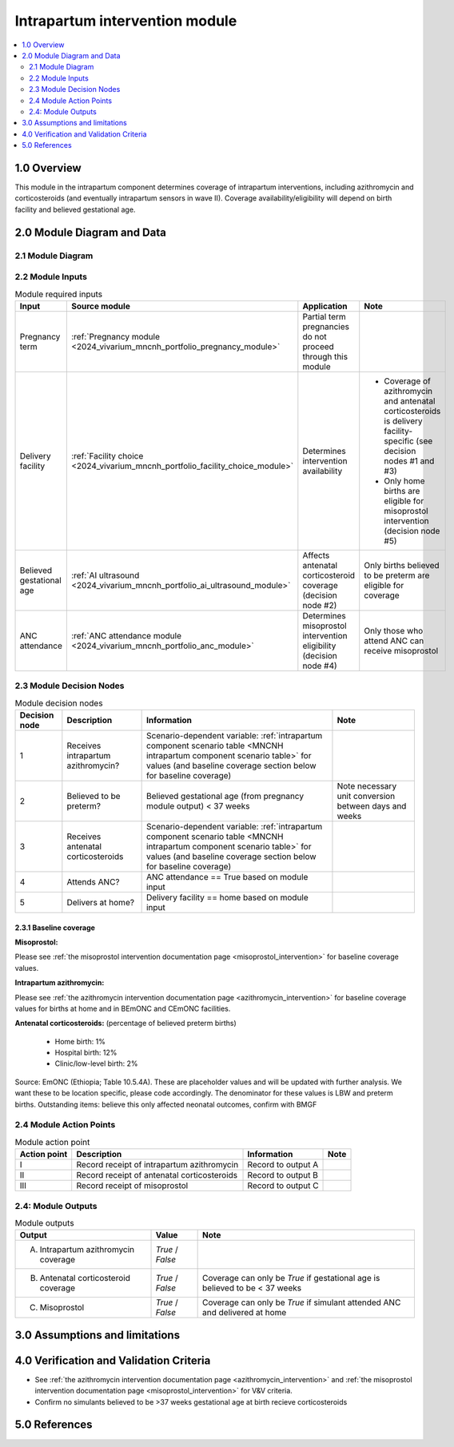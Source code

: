 .. role:: underline
    :class: underline

..
  Section title decorators for this document:

  ==============
  Document Title
  ==============

  Section Level 1 (#.0)
  +++++++++++++++++++++

  Section Level 2 (#.#)
  ---------------------

  Section Level 3 (#.#.#)
  ~~~~~~~~~~~~~~~~~~~~~~~

  Section Level 4
  ^^^^^^^^^^^^^^^

  Section Level 5
  '''''''''''''''

  The depth of each section level is determined by the order in which each
  decorator is encountered below. If you need an even deeper section level, just
  choose a new decorator symbol from the list here:
  https://docutils.sourceforge.io/docs/ref/rst/restructuredtext.html#sections
  And then add it to the list of decorators above.

.. _2024_vivarium_mncnh_portfolio_intrapartum_interventions_module:

======================================
Intrapartum intervention module
======================================

.. contents::
  :local:
  :depth: 2

1.0 Overview
++++++++++++

.. todo::

  Update this page to include the misoprostol intervention

This module in the intrapartum component determines coverage of intrapartum interventions, including azithromycin and corticosteroids (and eventually intrapartum sensors in wave II). Coverage availability/eligibility will depend on birth facility and believed gestational age.

2.0 Module Diagram and Data
+++++++++++++++++++++++++++++++

2.1 Module Diagram
----------------------

.. image:: intrapartum_intervention_module_diagram.png

2.2 Module Inputs
---------------------

.. list-table:: Module required inputs
  :header-rows: 1

  * - Input
    - Source module
    - Application
    - Note
  * - Pregnancy term
    - :ref:`Pregnancy module <2024_vivarium_mncnh_portfolio_pregnancy_module>`
    - Partial term pregnancies do not proceed through this module
    - 
  * - Delivery facility
    - :ref:`Facility choice <2024_vivarium_mncnh_portfolio_facility_choice_module>`
    - Determines intervention availability
    - * Coverage of azithromycin and antenatal corticosteroids is delivery facility-specific (see decision nodes #1 and #3)
      * Only home births are eligible for misoprostol intervention (decision node #5)
  * - Believed gestational age
    - :ref:`AI ultrasound <2024_vivarium_mncnh_portfolio_ai_ultrasound_module>`
    - Affects antenatal corticosteroid coverage (decision node #2)
    - Only births believed to be preterm are eligible for coverage
  * - ANC attendance
    - :ref:`ANC attendance module <2024_vivarium_mncnh_portfolio_anc_module>`
    - Determines misoprostol intervention eligibility (decision node #4)
    - Only those who attend ANC can receive misoprostol


2.3 Module Decision Nodes
-----------------------------

.. list-table:: Module decision nodes
  :header-rows: 1

  * - Decision node
    - Description
    - Information
    - Note
  * - 1
    - Receives intrapartum azithromycin?
    - Scenario-dependent variable: :ref:`intrapartum component scenario table <MNCNH intrapartum component scenario table>` for values (and baseline coverage section below for baseline coverage)
    - 
  * - 2
    - Believed to be preterm?
    - Believed gestational age (from pregnancy module output) < 37 weeks
    - Note necessary unit conversion between days and weeks
  * - 3
    - Receives antenatal corticosteroids
    - Scenario-dependent variable: :ref:`intrapartum component scenario table <MNCNH intrapartum component scenario table>` for values (and baseline coverage section below for baseline coverage)
    - 
  * - 4
    - Attends ANC?
    - ANC attendance == True based on module input
    - 
  * - 5
    - Delivers at home?
    - Delivery facility == home based on module input
    - 

2.3.1 Baseline coverage
~~~~~~~~~~~~~~~~~~~~~~~~~

**Misoprostol:**

Please see :ref:`the misoprostol intervention documentation page <misoprostol_intervention>` for baseline coverage values.

**Intrapartum azithromycin:** 

Please see :ref:`the azithromycin intervention documentation page <azithromycin_intervention>` for baseline coverage values for births at 
home and in BEmONC and CEmONC facilities. 

**Antenatal corticosteroids:** (percentage of believed preterm births)

  * Home birth: 1%

  * Hospital birth: 12%

  * Clinic/low-level birth: 2%

Source: EmONC (Ethiopia; Table 10.5.4A). These are placeholder values and will be updated with further analysis. We want these to be location specific, please code accordingly. The denominator for these values is LBW and preterm births. Outstanding items: believe this only affected neonatal outcomes, confirm with BMGF

.. todo::

  Update terminology to be consistent with BEMONC/CEMONC?

2.4 Module Action Points
---------------------------

.. list-table:: Module action point
  :header-rows: 1

  * - Action point
    - Description
    - Information
    - Note
  * - I
    - Record receipt of intrapartum azithromycin
    - Record to output A
    - 
  * - II
    - Record receipt of antenatal corticosteroids
    - Record to output B
    - 
  * - III
    - Record receipt of misoprostol
    - Record to output C
    - 

2.4: Module Outputs
-----------------------

.. list-table:: Module outputs
  :header-rows: 1

  * - Output
    - Value
    - Note
  * - A. Intrapartum azithromycin coverage
    - *True* / *False*
    - 
  * - B. Antenatal corticosteroid coverage
    - *True* / *False*
    - Coverage can only be *True* if gestational age is believed to be < 37 weeks
  * - C. Misoprostol
    - *True* / *False*
    - Coverage can only be *True* if simulant attended ANC and delivered at home

3.0 Assumptions and limitations
++++++++++++++++++++++++++++++++

.. todo::

  List module assumptions and limitations

4.0 Verification and Validation Criteria
+++++++++++++++++++++++++++++++++++++++++

* See :ref:`the azithromycin intervention documentation page <azithromycin_intervention>` and  :ref:`the misoprostol intervention documentation page <misoprostol_intervention>` for V&V criteria.

* Confirm no simulants believed to be >37 weeks gestational age at birth recieve corticosteroids

5.0 References
+++++++++++++++

